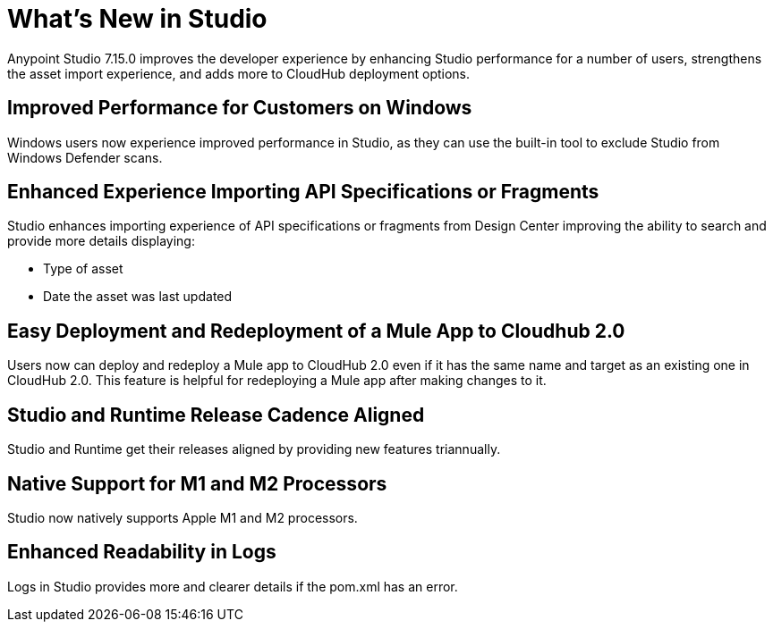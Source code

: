 = What’s New in Studio

Anypoint Studio 7.15.0 improves the developer experience by enhancing Studio performance for a number of users, strengthens the asset import experience, and adds more to CloudHub deployment options.

== Improved Performance for Customers on Windows

Windows users now experience improved performance in Studio, as they can use the built-in tool to exclude Studio from Windows Defender scans.

== Enhanced Experience Importing API Specifications or Fragments

Studio enhances importing experience of API specifications or fragments from Design Center improving the ability to search and provide more details displaying:

* Type of asset
* Date the asset was last updated

== Easy Deployment and Redeployment of a Mule App to Cloudhub 2.0

Users now can deploy and redeploy a Mule app to CloudHub 2.0 even if it has the same name and target as an existing one in CloudHub 2.0. This feature is helpful for redeploying a Mule app after making changes to it.

== Studio and Runtime Release Cadence Aligned

Studio and Runtime get their releases aligned by providing new features triannually.

== Native Support for M1 and M2 Processors

Studio now natively supports Apple M1 and M2 processors.

== Enhanced Readability in Logs

Logs in Studio provides more and clearer details if the pom.xml has an error.

